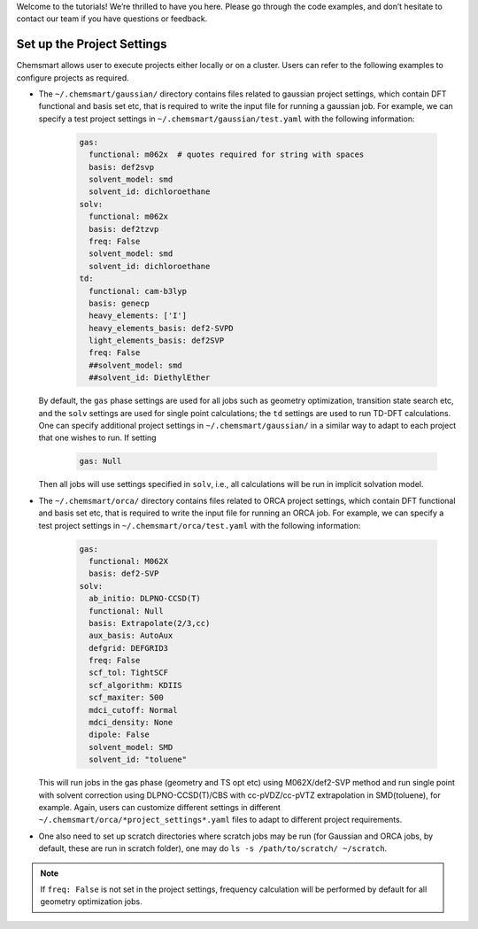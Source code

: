Welcome to the tutorials! We’re thrilled to have you here. Please go through the code examples, and don’t hesitate to
contact our team if you have questions or feedback.

#############################
 Set up the Project Settings
#############################

Chemsmart allows user to execute projects either locally or on a cluster. Users can refer to the following examples to
configure projects as required.

-  The ``~/.chemsmart/gaussian/`` directory contains files related to gaussian project settings, which contain DFT
   functional and basis set etc, that is required to write the input file for running a gaussian job. For example, we
   can specify a test project settings in ``~/.chemsmart/gaussian/test.yaml`` with the following information:

      .. code:: console

         gas:
           functional: m062x  # quotes required for string with spaces
           basis: def2svp
           solvent_model: smd
           solvent_id: dichloroethane
         solv:
           functional: m062x
           basis: def2tzvp
           freq: False
           solvent_model: smd
           solvent_id: dichloroethane
         td:
           functional: cam-b3lyp
           basis: genecp
           heavy_elements: ['I']
           heavy_elements_basis: def2-SVPD
           light_elements_basis: def2SVP
           freq: False
           ##solvent_model: smd
           ##solvent_id: DiethylEther

   By default, the ``gas`` phase settings are used for all jobs such as geometry optimization, transition state search
   etc, and the ``solv`` settings are used for single point calculations; the ``td`` settings are used to run TD-DFT
   calculations. One can specify additional project settings in ``~/.chemsmart/gaussian/`` in a similar way to adapt to
   each project that one wishes to run. If setting

      .. code:: console

         gas: Null

   Then all jobs will use settings specified in ``solv``, i.e., all calculations will be run in implicit solvation
   model.

-  The ``~/.chemsmart/orca/`` directory contains files related to ORCA project settings, which contain DFT functional
   and basis set etc, that is required to write the input file for running an ORCA job. For example, we can specify a
   test project settings in ``~/.chemsmart/orca/test.yaml`` with the following information:

      .. code:: console

         gas:
           functional: M062X
           basis: def2-SVP
         solv:
           ab_initio: DLPNO-CCSD(T)
           functional: Null
           basis: Extrapolate(2/3,cc)
           aux_basis: AutoAux
           defgrid: DEFGRID3
           freq: False
           scf_tol: TightSCF
           scf_algorithm: KDIIS
           scf_maxiter: 500
           mdci_cutoff: Normal
           mdci_density: None
           dipole: False
           solvent_model: SMD
           solvent_id: "toluene"

   This will run jobs in the gas phase (geometry and TS opt etc) using M062X/def2-SVP method and run single point with
   solvent correction using DLPNO-CCSD(T)/CBS with cc-pVDZ/cc-pVTZ extrapolation in SMD(toluene), for example. Again,
   users can customize different settings in different ``~/.chemsmart/orca/*project_settings*.yaml`` files to adapt to
   different project requirements.

-  One also need to set up scratch directories where scratch jobs may be run (for Gaussian and ORCA jobs, by default,
   these are run in scratch folder), one may do ``ls -s /path/to/scratch/ ~/scratch``.

.. note::

   If ``freq: False`` is not set in the project settings, frequency calculation will be performed by default for all
   geometry optimization jobs.
